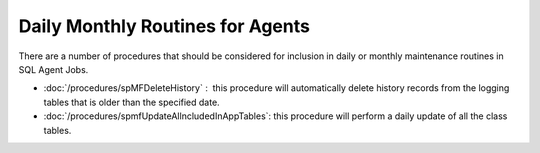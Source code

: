 Daily Monthly Routines for Agents
=================================

There are a number of procedures that should be considered for inclusion
in daily or monthly maintenance routines in SQL Agent Jobs.

-  :doc:`/procedures/spMFDeleteHistory` :  this procedure will automatically delete history records from the logging tables
   that is older than the specified date.
-  :doc:`/procedures/spmfUpdateAllncludedInAppTables`: this procedure will perform a daily update of all the class tables.
